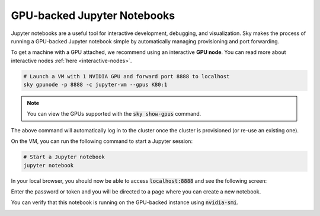 GPU-backed Jupyter Notebooks
============================

Jupyter notebooks are a useful tool for interactive development, debugging, and
visualization. Sky makes the process of running a GPU-backed Jupyter notebook
simple by automatically managing provisioning and port forwarding.

To get a machine with a GPU attached, we recommend using an interactive **GPU node**.
You can read more about interactive nodes :ref:`here <interactive-nodes>`.

.. code-block:: bash

   # Launch a VM with 1 NVIDIA GPU and forward port 8888 to localhost
   sky gpunode -p 8888 -c jupyter-vm --gpus K80:1

.. note::

  You can view the GPUs supported with the :code:`sky show-gpus` command.


The above command will automatically log in to the cluster once the cluster is provisioned (or re-use an existing one).

On the VM, you can run the following command to start a Jupyter session:

.. code-block:: bash

   # Start a Jupyter notebook
   jupyter notebook

In your local browser, you should now be able to access :code:`localhost:8888` and see the following screen:

.. image:: ../images/jupyter-auth.png
  :width: 100%
  :alt: Jupyter authentication window

Enter the password or token and you will be directed to a page where you can create a new notebook.

.. image:: ../images/jupyter-create.png
  :width: 100%
  :alt: Create a new Jupyter notebook

You can verify that this notebook is running on the GPU-backed instance using :code:`nvidia-smi`.

.. image:: ../images/jupyter-gpu.png
  :width: 100%
  :alt: nvidia-smi in notebook